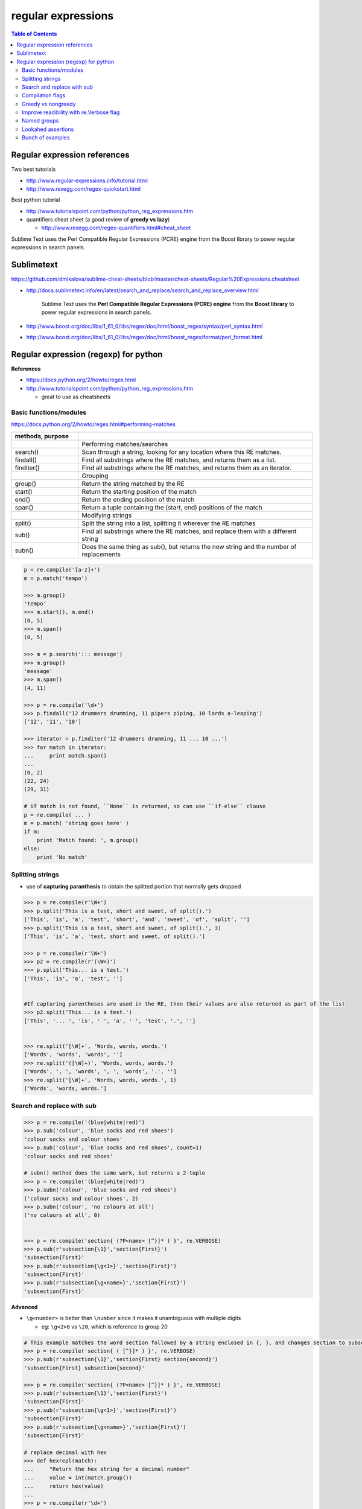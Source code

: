 .. _regexp:

regular expressions
"""""""""""""""""""

.. contents:: **Table of Contents**
    :depth: 2


#############################
Regular expression references
#############################

Two best tutorials

- http://www.regular-expressions.info/tutorial.html
- http://www.rexegg.com/regex-quickstart.html

Best python tutorial

- http://www.tutorialspoint.com/python/python_reg_expressions.htm

- quantifiers cheat sheet (a good review of **greedy vs lazy**)
  
  - http://www.rexegg.com/regex-quantifiers.html#cheat_sheet

| Sublime Text uses the Perl Compatible Regular Expressions (PCRE) engine from the Boost library to power regular expressions in search panels.

###########
Sublimetext
###########
https://github.com/dmikalova/sublime-cheat-sheets/blob/master/cheat-sheets/Regular%20Expressions.cheatsheet

- http://docs.sublimetext.info/en/latest/search_and_replace/search_and_replace_overview.html

    Sublime Text uses the **Perl Compatible Regular Expressions (PCRE) engine** from  the **Boost library** to power regular expressions in search panels.

- http://www.boost.org/doc/libs/1_61_0/libs/regex/doc/html/boost_regex/syntax/perl_syntax.html
- http://www.boost.org/doc/libs/1_61_0/libs/regex/doc/html/boost_regex/format/perl_format.html

###############################################################################
Regular expression (regexp) for python
###############################################################################
**References**

- https://docs.python.org/2/howto/regex.html
- http://www.tutorialspoint.com/python/python_reg_expressions.htm
  
  - great to use as cheatsheets

********************
Basic functions/modules
********************
https://docs.python.org/2/howto/regex.html#performing-matches

.. csv-table:: 
    :header: methods, purpose
    :widths: 20,70
    :delim: |

    |Performing matches/searches
    search() |    Scan through a string, looking for any location where this RE matches.
    findall() |   Find all substrings where the RE matches, and returns them as a list.
    finditer() |  Find all substrings where the RE matches, and returns them as an iterator.
    |Grouping
    group() |     Return the string matched by the RE
    start() |     Return the starting position of the match
    end()   | Return the ending position of the match
    span()  | Return a tuple containing the (start, end) positions of the match
    |Modifying strings
    split()  |   Split the string into a list, splitting it wherever the RE matches
    sub() |  Find all substrings where the RE matches, and replace them with a different string
    subn() | Does the same thing as sub(), but returns the new string and the number of replacements

.. code-block:: python

    p = re.compile('[a-z]+')
    m = p.match('tempo')    

    >>> m.group()
    'tempo'
    >>> m.start(), m.end()
    (0, 5)
    >>> m.span()
    (0, 5)

    >>> m = p.search('::: message')
    >>> m.group()
    'message'
    >>> m.span()
    (4, 11)

    >>> p = re.compile('\d+')
    >>> p.findall('12 drummers drumming, 11 pipers piping, 10 lords a-leaping')
    ['12', '11', '10']

    >>> iterator = p.finditer('12 drummers drumming, 11 ... 10 ...')
    >>> for match in iterator:
    ...     print match.span()
    ...
    (0, 2)
    (22, 24)
    (29, 31)

    # if match is not found, ``None`` is returned, so can use ``if-else`` clause
    p = re.compile( ... )
    m = p.match( 'string goes here' )
    if m:
        print 'Match found: ', m.group()
    else:
        print 'No match'

********************
Splitting strings
********************
- use of **capturing paranthesis** to obtain the splitted portion that normally gets dropped

.. code-block:: python

    >>> p = re.compile(r'\W+')
    >>> p.split('This is a test, short and sweet, of split().')
    ['This', 'is', 'a', 'test', 'short', 'and', 'sweet', 'of', 'split', '']
    >>> p.split('This is a test, short and sweet, of split().', 3)
    ['This', 'is', 'a', 'test, short and sweet, of split().']

    >>> p = re.compile(r'\W+')
    >>> p2 = re.compile(r'(\W+)')
    >>> p.split('This... is a test.')
    ['This', 'is', 'a', 'test', '']


    #If capturing parentheses are used in the RE, then their values are also returned as part of the list
    >>> p2.split('This... is a test.')
    ['This', '... ', 'is', ' ', 'a', ' ', 'test', '.', '']


    >>> re.split('[\W]+', 'Words, words, words.')
    ['Words', 'words', 'words', '']
    >>> re.split('([\W]+)', 'Words, words, words.')
    ['Words', ', ', 'words', ', ', 'words', '.', '']
    >>> re.split('[\W]+', 'Words, words, words.', 1)
    ['Words', 'words, words.']

********************
Search and replace with sub
********************




.. code-block:: python

    >>> p = re.compile('(blue|white|red)')
    >>> p.sub('colour', 'blue socks and red shoes')
    'colour socks and colour shoes'
    >>> p.sub('colour', 'blue socks and red shoes', count=1)
    'colour socks and red shoes'

    # subn() method does the same work, but returns a 2-tuple
    >>> p = re.compile('(blue|white|red)')
    >>> p.subn('colour', 'blue socks and red shoes')
    ('colour socks and colour shoes', 2)
    >>> p.subn('colour', 'no colours at all')
    ('no colours at all', 0)


    >>> p = re.compile('section{ (?P<name> [^}]* ) }', re.VERBOSE)
    >>> p.sub(r'subsection{\1}','section{First}')
    'subsection{First}'
    >>> p.sub(r'subsection{\g<1>}','section{First}')
    'subsection{First}'
    >>> p.sub(r'subsection{\g<name>}','section{First}')
    'subsection{First}'

**Advanced**

- ``\g<number>`` is better than ``\number`` since it makes it unambiguous with multiple digits

  - eg: ``\g<2>0`` vs ``\20``, which is reference to group 20


.. code-block:: python

    # This example matches the word section followed by a string enclosed in {, }, and changes section to subsection:
    >>> p = re.compile('section{ ( [^}]* ) }', re.VERBOSE)
    >>> p.sub(r'subsection{\1}','section{First} section{second}')
    'subsection{First} subsection{second}'

    >>> p = re.compile('section{ (?P<name> [^}]* ) }', re.VERBOSE)
    >>> p.sub(r'subsection{\1}','section{First}')
    'subsection{First}'
    >>> p.sub(r'subsection{\g<1>}','section{First}')
    'subsection{First}'
    >>> p.sub(r'subsection{\g<name>}','section{First}')
    'subsection{First}'

    # replace decimal with hex
    >>> def hexrepl(match):
    ...     "Return the hex string for a decimal number"
    ...     value = int(match.group())
    ...     return hex(value)
    ...
    >>> p = re.compile(r'\d+')
    >>> p.sub(hexrepl, 'Call 65490 for printing, 49152 for user code.')
    'Call 0xffd2 for printing, 0xc000 for user code.'


********************
Compilation flags
********************
https://docs.python.org/2/howto/regex.html#compilation-flags

.. csv-table:: 
    :header: Flag, Meaning
    :widths: 20,70
    :delim: |

    DOTALL, S   | Make . match any character, including newlines
    IGNORECASE, I |  Do case-insensitive matches
    LOCALE, L |  Do a locale-aware match
    MULTILINE, M  |  Multi-line matching, affecting ^ and $
    VERBOSE, X | Enable verbose REs, which can be organized more cleanly and understandably.
    UNICODE, U | Makes several escapes like \w, \b, \s and \d dependent on the Unicode character database.

********************
Greedy vs nongreedy
********************
- nongreedy qualifiers: ``*?, +?, ??, or {m,n}?,``

.. code-block:: python

    >>> s = '<html><head><title>Title</title>'

    >>> # greedy
    >>> print re.match('<.*>', s).group()
    <html><head><title>Title</title>

    >>> # non-greedy with the ? qualifier
    >>> print re.match('<.*?>', s).group()
        <html>

********************
Improve readibility with re.Verbose flag
********************
https://docs.python.org/2/howto/regex.html#using-re-verbose

  The re.VERBOSE flag has several effects. Whitespace in the regular expression that isn’t inside a character class is ignored. This means that an expression such as dog | cat is equivalent to the less readable dog|cat, but [a b] will still match the characters 'a', 'b', or a space. In addition, you can also put comments inside a RE; comments extend from a # character to the next newline. When used with triple-quoted strings, this enables REs to be formatted more neatly:

.. code-block:: python

    pat = re.compile(r"""
     \s*                 # Skip leading whitespace
     (?P<header>[^:]+)   # Header name
     \s* :               # Whitespace, and a colon
     (?P<value>.*?)      # The header's value -- *? used to
                         # lose the following trailing whitespace
     \s*$                # Trailing whitespace to end-of-line
    """, re.VERBOSE)

    # above is far more readable than:
    pat = re.compile(r"\s*(?P<header>[^:]+)\s*:(?P<value>.*?)\s*$")


Another example

.. code-block:: python

    charref = re.compile(r"""
     &[#]                # Start of a numeric entity reference
     (
         0[0-7]+         # Octal form
       | [0-9]+          # Decimal form
       | x[0-9a-fA-F]+   # Hexadecimal form
     )
     ;                   # Trailing semicolon
    """, re.VERBOSE)


    # w/o Verbose, you get:
    charref = re.compile("&#(0[0-7]+"
                         "|[0-9]+"
                         "|x[0-9a-fA-F]+);")


********************
Named groups
********************
- ``(?P<name>...)`` defines a **named group**, 
- ``(?P=name)`` is a **backreference** to a named group
- ``(?:...)`` is particularly useful when modifying an existing pattern, since you can add new groups without changing how all the other groups are numbered

.. code-block:: python

    >>> m = re.match("([abc])+", "abc")
    >>> m.groups()
    ('c',)
    >>> m = re.match("(?:[abc])+", "abc")
    >>> m.groups()
    ()


    #=== named group demo ===#
    >>> p = re.compile(r'(?P<word>\b\w+\b)')
    >>> m = p.search( '(((( Lots of punctuation )))' ))
    >>> m.group('word') # named group
    'Lots'
    >>> m.group(1)      # group by index position
    'Lots'

    InternalDate = re.compile(r'INTERNALDATE "'
            r'(?P<day>[ 123][0-9])-(?P<mon>[A-Z][a-z][a-z])-'
            r'(?P<year>[0-9][0-9][0-9][0-9])'
            r' (?P<hour>[0-9][0-9]):(?P<min>[0-9][0-9]):(?P<sec>[0-9][0-9])'
            r' (?P<zonen>[-+])(?P<zoneh>[0-9][0-9])(?P<zonem>[0-9][0-9])'
            r'"')

    # use of back-reference
    >>> p = re.compile(r'(?P<word>\b\w+)\s+(?P=word)')
    >>> p.search('Paris in the the spring').group()
    'the the'

********************
Lookahed assertions
********************
- ``(?=...)`` Positive lookahead assertion.

  - successfully matches at the current location
- ``(?!...)`` Negative lookahead assertion
  
  - succeeds if the contained expression **doesn’t** match

********************
Bunch of examples
********************
.. code-block:: python

    # (ab)* will match zero or more repetitions of ab.
    p = re.compile('(ab)*')
    print p.match('ababababab').span()
    >>> (0, 10)

    phone = "2004-959-559 # This is Phone Number"
    
    # Delete Python-style comments (empty replace string for deletion)
    num = re.sub(r'#.*$', "", phone)
    print "Phone Num : ", num
    >>> Phone Num :  2004-959-559

    # Remove anything other than digits
    num = re.sub(r'\D', "", phone)    
    print "Phone Num : ", num
    >>> Phone Num :  2004959559